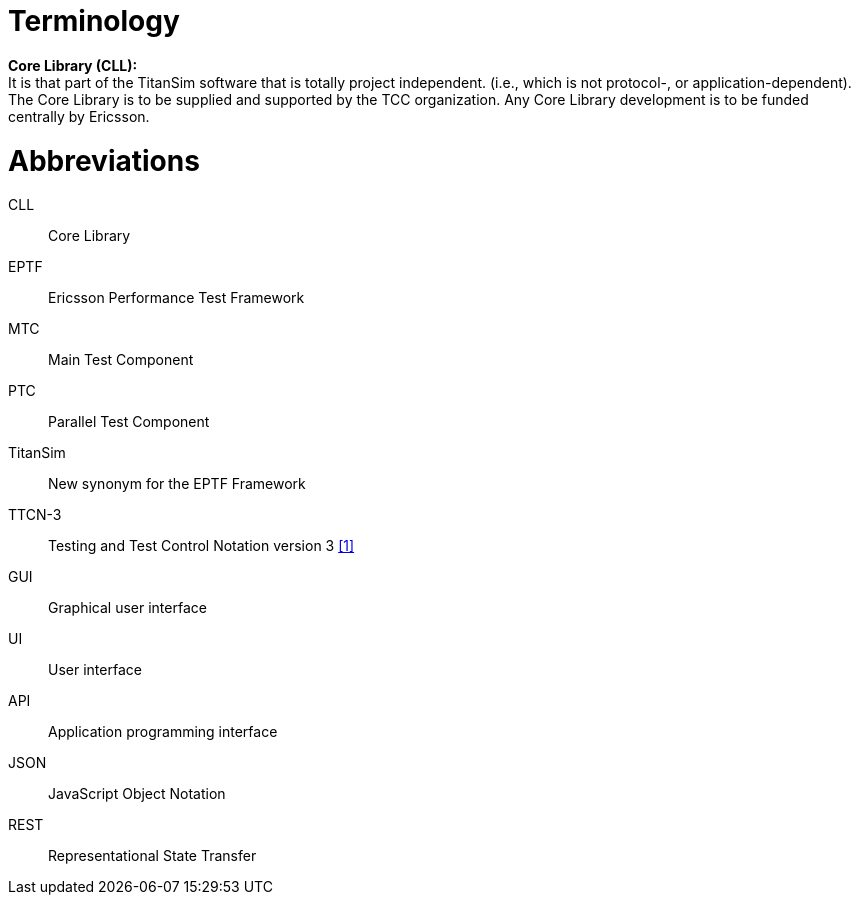= Terminology

*Core Library (CLL):* +
It is that part of the TitanSim software that is totally project independent. (i.e., which is not protocol-, or application-dependent). The Core Library is to be supplied and supported by the TCC organization. Any Core Library development is to be funded centrally by Ericsson.

= Abbreviations

CLL:: Core Library

EPTF:: Ericsson Performance Test Framework

MTC:: Main Test Component

PTC:: Parallel Test Component

TitanSim:: New synonym for the EPTF Framework

TTCN-3:: Testing and Test Control Notation version 3 <<7-references.adoc#_1, [1]>>

GUI:: Graphical user interface

UI:: User interface

API:: Application programming interface

JSON:: JavaScript Object Notation

REST:: Representational State Transfer
